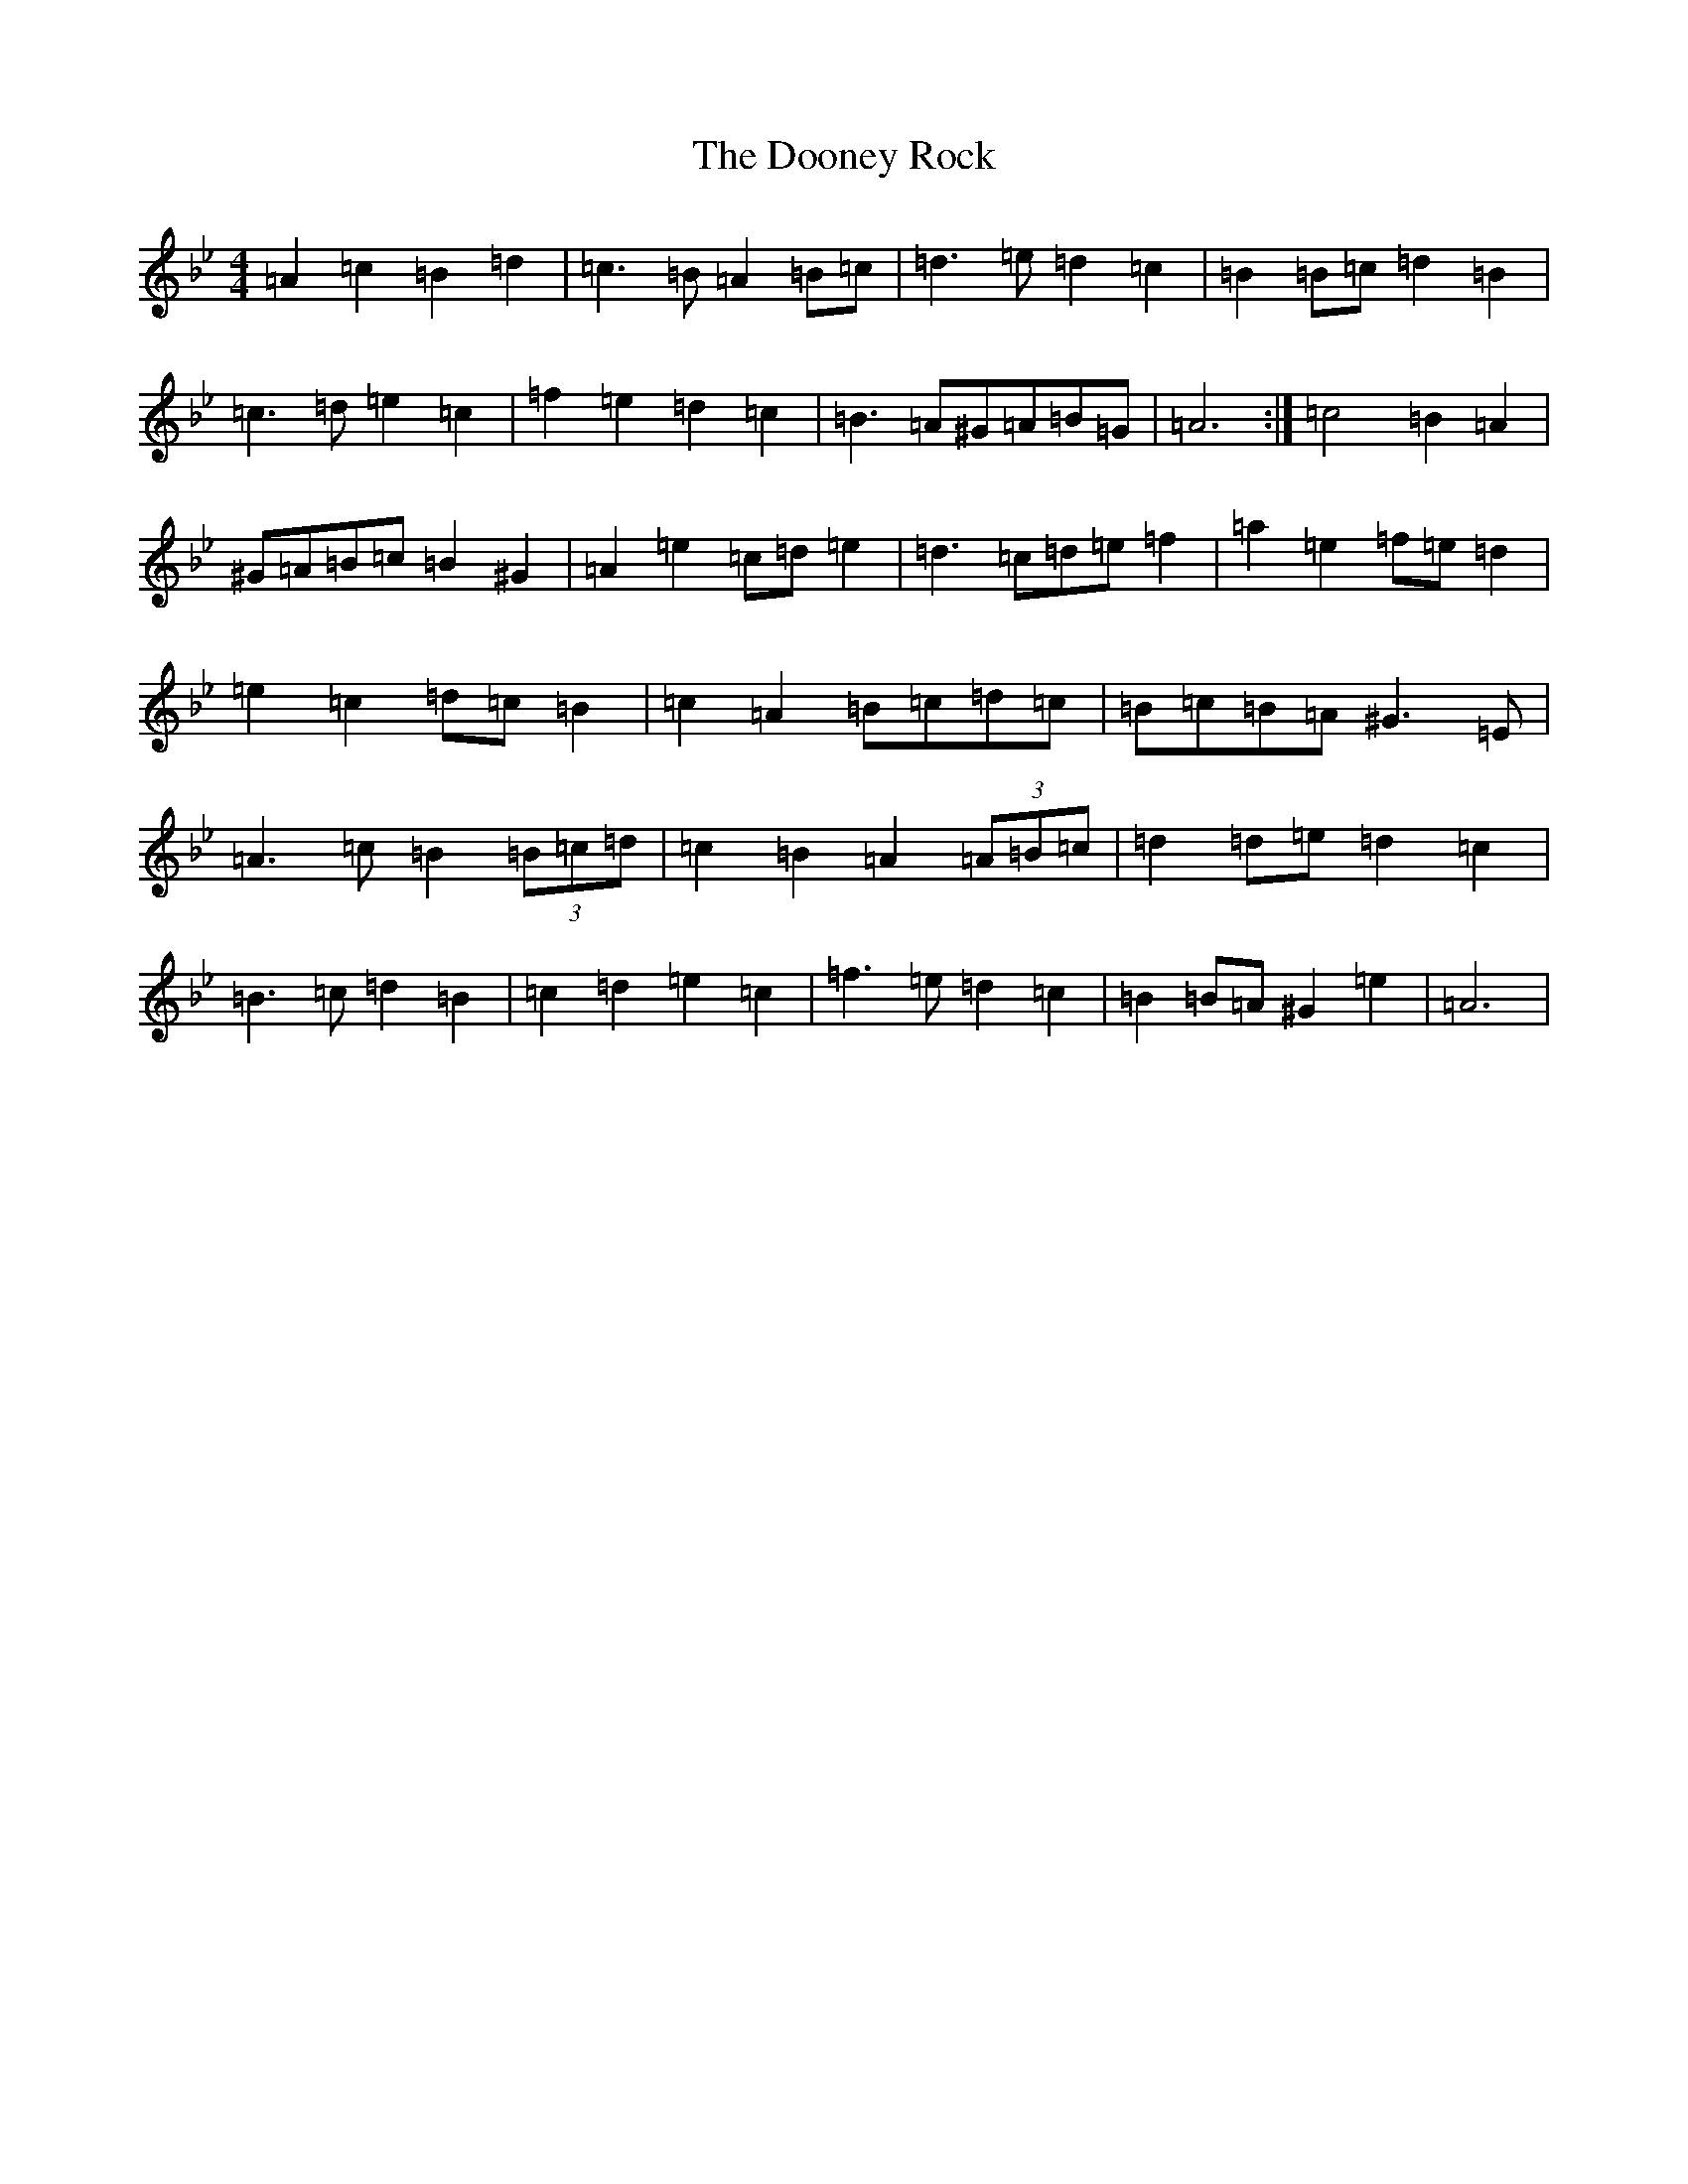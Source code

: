 X: 14692
T: Dooney Rock, The
S: https://thesession.org/tunes/5477#setting17599
Z: A Dorian
R: jig
M:4/4
L:1/8
K: C Dorian
=A2=c2=B2=d2|=c3=B=A2=B=c|=d3=e=d2=c2|=B2=B=c=d2=B2|=c3=d=e2=c2|=f2=e2=d2=c2|=B3=A^G=A=B=G|=A6:|=c4=B2=A2|^G=A=B=c=B2^G2|=A2=e2=c=d=e2|=d3=c=d=e=f2|=a2=e2=f=e=d2|=e2=c2=d=c=B2|=c2=A2=B=c=d=c|=B=c=B=A^G3=E|=A3=c=B2(3=B=c=d|=c2=B2=A2(3=A=B=c|=d2=d=e=d2=c2|=B3=c=d2=B2|=c2=d2=e2=c2|=f3=e=d2=c2|=B2=B=A^G2=e2|=A6|